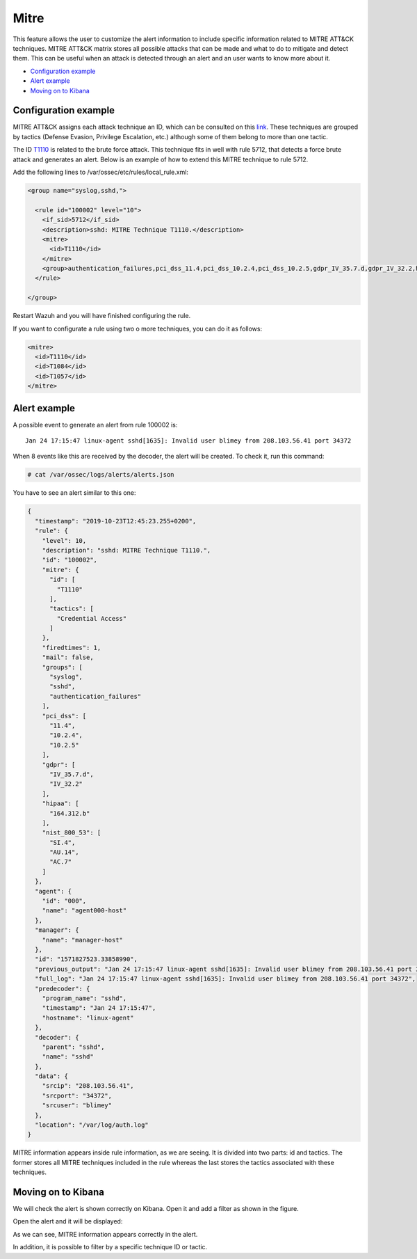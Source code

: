 .. Copyright (C) 2019 Wazuh, Inc.

.. _mitre:

Mitre
============

This feature allows the user to customize the alert information to include specific information related to MITRE ATT&CK techniques. MITRE ATT&CK matrix stores all possible attacks that can be made and what to do to mitigate and detect them. This can be useful when an attack is detected through an alert and an user wants to know more about it.

- `Configuration example`_
- `Alert example`_
- `Moving on to Kibana`_

Configuration example
---------------------

MITRE ATT&CK assigns each attack technique an ID, which can be consulted on this `link <https://attack.mitre.org>`_. These techniques are grouped by tactics (Defense Evasion, Privilege Escalation, etc.) although some of them belong to more than one tactic. 

The ID `T1110 <https://attack.mitre.org/techniques/T1110/>`_ is related to the brute force attack. This technique fits in well with rule 5712, that detects a force brute attack and generates an alert. Below is an example of how to extend this MITRE technique to rule 5712.

Add the following lines to /var/ossec/etc/rules/local_rule.xml:

.. code-block:: xml

  <group name="syslog,sshd,">

    <rule id="100002" level="10">
      <if_sid>5712</if_sid>
      <description>sshd: MITRE Technique T1110.</description>
      <mitre>
        <id>T1110</id>
      </mitre>
      <group>authentication_failures,pci_dss_11.4,pci_dss_10.2.4,pci_dss_10.2.5,gdpr_IV_35.7.d,gdpr_IV_32.2,hipaa_164.312.b,nist_800_53_SI.4,nist_800_53_AU.14,nist_800_53_AC.7,</group>
    </rule>

  </group>

Restart Wazuh and you will have finished configuring the rule. 

If you want to configurate a rule using two o more techniques, you can do it as follows:

.. code-block:: xml

  <mitre>
    <id>T1110</id>
    <id>T1084</id>
    <id>T1057</id>
  </mitre>

Alert example
-------------

A possible event to generate an alert from rule 100002 is:

::

  Jan 24 17:15:47 linux-agent sshd[1635]: Invalid user blimey from 208.103.56.41 port 34372

When 8 events like this are received by the decoder, the alert will be created. To check it, run this command:

.. code-block:: console

  # cat /var/ossec/logs/alerts/alerts.json

You have to see an alert similar to this one:

.. code-block:: json

  {
    "timestamp": "2019-10-23T12:45:23.255+0200",
    "rule": {
      "level": 10,
      "description": "sshd: MITRE Technique T1110.",
      "id": "100002",
      "mitre": {
        "id": [
          "T1110"
        ],
        "tactics": [
          "Credential Access"
        ]
      },
      "firedtimes": 1,
      "mail": false,
      "groups": [
        "syslog",
        "sshd",
        "authentication_failures"
      ],
      "pci_dss": [
        "11.4",
        "10.2.4",
        "10.2.5"
      ],
      "gdpr": [
        "IV_35.7.d",
        "IV_32.2"
      ],
      "hipaa": [
        "164.312.b"
      ],
      "nist_800_53": [
        "SI.4",
        "AU.14",
        "AC.7"
      ]
    },
    "agent": {
      "id": "000",
      "name": "agent000-host"
    },
    "manager": {
      "name": "manager-host"
    },
    "id": "1571827523.33858990",
    "previous_output": "Jan 24 17:15:47 linux-agent sshd[1635]: Invalid user blimey from 208.103.56.41 port 34372\nJan 24 17:15:47 linux-agent sshd[1635]: Invalid user blimey from 208.103.56.41 port 34372\nJan 24 17:15:47 linux-agent sshd[1635]: Invalid user blimey from 208.103.56.41 port 34372\nJan 24 17:15:47 linux-agent sshd[1635]: Invalid user blimey from 208.103.56.41 port 34372\nJan 24 17:15:47 linux-agent sshd[1635]: Invalid user blimey from 208.103.56.41 port 34372\nJan 24 17:15:47 linux-agent sshd[1635]: Invalid user blimey from 208.103.56.41 port 34372\nJan 24 17:15:47 linux-agent sshd[1635]: Invalid user blimey from 208.103.56.41 port 34372",
    "full_log": "Jan 24 17:15:47 linux-agent sshd[1635]: Invalid user blimey from 208.103.56.41 port 34372",
    "predecoder": {
      "program_name": "sshd",
      "timestamp": "Jan 24 17:15:47",
      "hostname": "linux-agent"
    },
    "decoder": {
      "parent": "sshd",
      "name": "sshd"
    },
    "data": {
      "srcip": "208.103.56.41",
      "srcport": "34372",
      "srcuser": "blimey"
    },
    "location": "/var/log/auth.log"
  }

MITRE information appears inside rule information, as we are seeing. It is divided into two parts: id and tactics. The former stores all MITRE techniques included in the rule whereas the last stores the tactics associated with these techniques.

Moving on to Kibana
-------------------

We will check the alert is shown correctly on Kibana. Open it and add a filter as shown in the figure.

.. thumbnail:: ../../images/manual/mitre/mitre-1.png
    :title: mitre
    :align: center
    :width: 100%

Open the alert and it will be displayed:

.. thumbnail:: ../../images/manual/mitre/mitre-2.png
    :title: mitre
    :align: center
    :width: 100%

As we can see, MITRE information appears correctly in the alert.

In addition, it is possible to filter by a specific technique ID or tactic.


